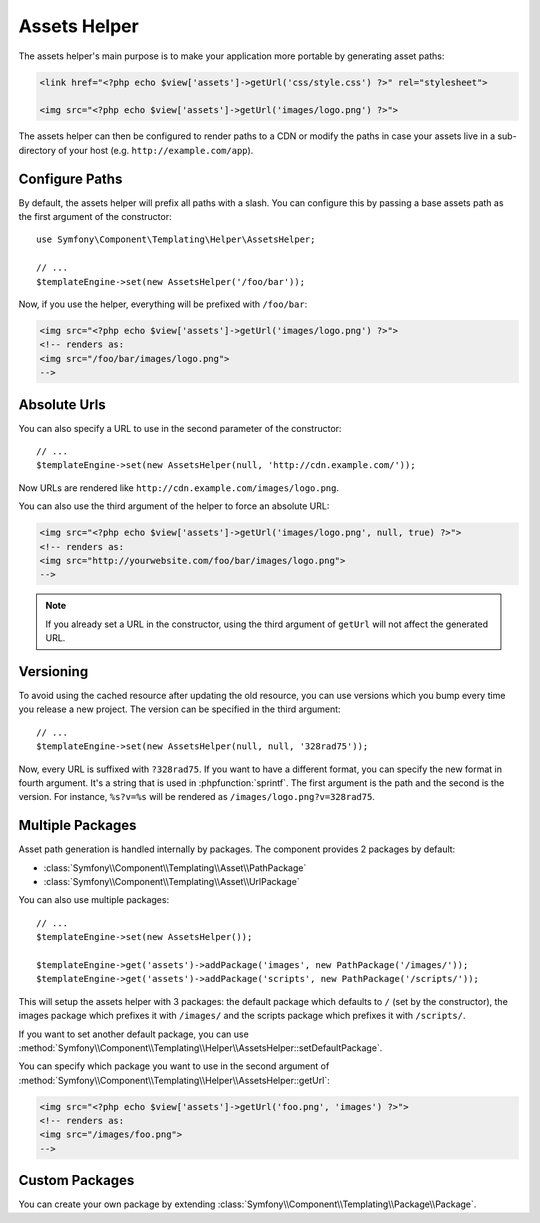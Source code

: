 .. index::
    single: Templating Helpers; Assets Helper

Assets Helper
=============

The assets helper's main purpose is to make your application more portable by
generating asset paths:

.. code-block:: html+php

   <link href="<?php echo $view['assets']->getUrl('css/style.css') ?>" rel="stylesheet">

   <img src="<?php echo $view['assets']->getUrl('images/logo.png') ?>">

The assets helper can then be configured to render paths to a CDN or modify
the paths in case your assets live in a sub-directory of your host (e.g. ``http://example.com/app``).

Configure Paths
---------------

By default, the assets helper will prefix all paths with a slash. You can
configure this by passing a base assets path as the first argument of the
constructor::

    use Symfony\Component\Templating\Helper\AssetsHelper;

    // ...
    $templateEngine->set(new AssetsHelper('/foo/bar'));

Now, if you use the helper, everything will be prefixed with ``/foo/bar``:

.. code-block:: html+php

   <img src="<?php echo $view['assets']->getUrl('images/logo.png') ?>">
   <!-- renders as:
   <img src="/foo/bar/images/logo.png">
   -->

Absolute Urls
-------------

You can also specify a URL to use in the second parameter of the constructor::

    // ...
    $templateEngine->set(new AssetsHelper(null, 'http://cdn.example.com/'));

Now URLs are rendered like ``http://cdn.example.com/images/logo.png``.

.. versionadded:: 2.5
    Absolute URLs for assets were introduced in Symfony 2.5.

You can also use the third argument of the helper to force an absolute URL:

.. code-block:: html+php

   <img src="<?php echo $view['assets']->getUrl('images/logo.png', null, true) ?>">
   <!-- renders as:
   <img src="http://yourwebsite.com/foo/bar/images/logo.png">
   -->

.. note::

    If you already set a URL in the constructor, using the third argument of
    ``getUrl`` will not affect the generated URL.

Versioning
----------

To avoid using the cached resource after updating the old resource, you can
use versions which you bump every time you release a new project. The version
can be specified in the third argument::

    // ...
    $templateEngine->set(new AssetsHelper(null, null, '328rad75'));

Now, every URL is suffixed with ``?328rad75``. If you want to have a different
format, you can specify the new format in fourth argument. It's a string that
is used in :phpfunction:`sprintf`. The first argument is the path and the
second is the version. For instance, ``%s?v=%s`` will be rendered as
``/images/logo.png?v=328rad75``.

Multiple Packages
-----------------

Asset path generation is handled internally by packages. The component provides
2 packages by default:

* :class:`Symfony\\Component\\Templating\\Asset\\PathPackage`
* :class:`Symfony\\Component\\Templating\\Asset\\UrlPackage`

You can also use multiple packages::

    // ...
    $templateEngine->set(new AssetsHelper());

    $templateEngine->get('assets')->addPackage('images', new PathPackage('/images/'));
    $templateEngine->get('assets')->addPackage('scripts', new PathPackage('/scripts/'));

This will setup the assets helper with 3 packages: the default package which
defaults to ``/`` (set by the constructor), the images package which prefixes
it with ``/images/`` and the scripts package which prefixes it with
``/scripts/``.

If you want to set another default package, you can use
:method:`Symfony\\Component\\Templating\\Helper\\AssetsHelper::setDefaultPackage`.

You can specify which package you want to use in the second argument of
:method:`Symfony\\Component\\Templating\\Helper\\AssetsHelper::getUrl`:

.. code-block:: html+php

    <img src="<?php echo $view['assets']->getUrl('foo.png', 'images') ?>">
    <!-- renders as:
    <img src="/images/foo.png">
    -->

Custom Packages
---------------

You can create your own package by extending
:class:`Symfony\\Component\\Templating\\Package\\Package`.
